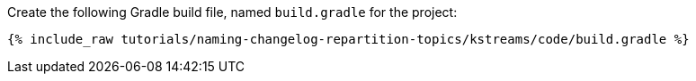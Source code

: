Create the following Gradle build file, named `build.gradle` for the project:

+++++
<pre class="snippet"><code class="groovy">{% include_raw tutorials/naming-changelog-repartition-topics/kstreams/code/build.gradle %}</code></pre>
+++++
